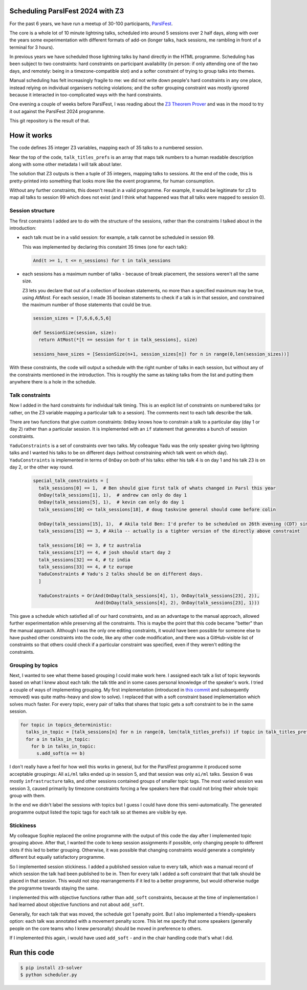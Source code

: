 Scheduling ParslFest 2024 with Z3
=================================

For the past 6 years, we have run a meetup of 30-100 participants, `ParslFest <http://parsl-project.org/parslfest.html>`_.

The core is a whole lot of 10 minute lightning talks, scheduled into around 5 sessions over 2 half days, along with over the years some experimentation with different formats of add-on (longer talks, hack sessions, me rambling in front of a terminal for 3 hours).

In previous years we have scheduled those lightning talks by hand directly in the HTML programme. Scheduling has been subject to two constraints: hard constraints on participant availability (in person: if only attending one of the two days, and remotely: being in a timezone-compatible slot) and a softer constraint of trying to group talks into themes.

Manual scheduling has felt increasingly fragile to me: we did not write down people's hard constraints in any one place, instead relying on individual organisers noticing violations; and the softer grouping constraint was mostly ignored because it interacted in too-complicated ways with the hard constraints.

One evening a couple of weeks before ParslFest, I was reading about the `Z3 Theorem Prover <https://github.com/Z3Prover/z3>`_ and was in the mood to try it out against the ParslFest 2024 programme.

This git repository is the result of that.

How it works
============

The code defines 35 integer Z3 variables, mapping each of 35 talks to a numbered session.

Near the top of the code, ``talk_titles_prefs`` is an array that maps talk numbers to a human readable description along with some other metadata I will talk about later.

The solution that Z3 outputs is then a tuple of 35 integers, mapping talks to sessions. At the end of the code, this is pretty-printed into something that looks more like the event programme, for human consumption.

Without any further constraints, this doesn't result in a valid programme. For example, it would be legitimate for z3 to map all talks to session 99 which does not exist (and I think what happened was that all talks were mapped to session 0).

Session structure
-----------------

The first constraints I added are to do with the structure of the sessions, rather than the constraints I talked about in the introduction:

* each talk must be in a valid session: for example, a talk cannot be scheduled in session 99.

  This was implemented by declaring this constaint 35 times (one for each talk):

  .. code-block::

    And(t >= 1, t <= n_sessions) for t in talk_sessions


* each sessions has a maximum number of talks - because of break placement, the sessions weren't all the same size.

  Z3 lets you declare that out of a collection of boolean statements, no more than a specified maximum may be true, using `AtMost`. For each session, I made 35 boolean statements to check if a talk is in that session, and constrained the maximum number of those statements that could be true.
 
  .. code-block::

    session_sizes = [7,6,6,6,5,6]

    def SessionSize(session, size):
      return AtMost(*[t == session for t in talk_sessions], size)

    sessions_have_sizes = [SessionSize(n+1, session_sizes[n]) for n in range(0,len(session_sizes))]

With these constraints, the code will output a schedule with the right number of talks in each session, but without any of the constraints mentioned in the introduction. This is roughly the same as taking talks from the list and putting them anywhere there is a hole in the schedule.

Talk constraints
----------------

Now I added in the hard constraints for individual talk timing. This is an explicit list of constraints on numbered talks (or rather, on the Z3 variable mapping a particular talk to a session). The comments next to each talk describe the talk.

There are two functions that give custom constraints: ``OnDay`` knows how to constrain a talk to a particular day (day 1 or day 2) rather than a particular session. It is implemented with an ``if`` statement that generates a bunch of session constraints.

``YaduConstraints`` is a set of constraints over two talks. My colleague Yadu was the only speaker giving two lightning talks and I wanted his talks to be on different days (without constraining which talk went on which day). ``YaduConstraints`` is implemented in terms of ``OnDay`` on both of his talks: either his talk 4 is on day 1 and his talk 23 is on day 2, or the other way round.

  .. code-block::

    special_talk_constraints = [
      talk_sessions[0] == 1,  # Ben should give first talk of whats changed in Parsl this year
      OnDay(talk_sessions[1], 1),  # andrew can only do day 1
      OnDay(talk_sessions[5], 1),  # kevin can only do day 1
      talk_sessions[10] <= talk_sessions[18], # doug taskvine general should come before colin

      OnDay(talk_sessions[15], 1),  # Akila told Ben: I'd prefer to be scheduled on 26th evening (CDT) since I've a conflict on 27th.
      talk_sessions[15] == 3, # Akila -- actually is a tighter version of the directly above constraint

      talk_sessions[16] == 3, # tz australia
      talk_sessions[17] == 4, # josh should start day 2
      talk_sessions[32] == 4, # tz india
      talk_sessions[33] == 4, # tz europe
      YaduConstraints # Yadu's 2 talks should be on different days.
      ]

      YaduConstraints = Or(And(OnDay(talk_sessions[4], 1), OnDay(talk_sessions[23], 2)),
                           And(OnDay(talk_sessions[4], 2), OnDay(talk_sessions[23], 1)))


This gave a schedule which satisfied all of our hard constraints, and as an advantage to the manual approach, allowed further experimentation while preserving all the constraints. This is maybe the point that this code became "better" than the manual approach. Although I was the only one editing constraints, it would have been possible for someone else to have pushed other constraints into the code, like any other code modification, and there was a GitHub-visible list of constraints so that others could check if a particular constraint was specified, even if they weren't editing the constraints.

Grouping by topics
------------------

Next, I wanted to see what theme based grouping I could make work here. I assigned each talk a list of topic keywords based on what I knew about each talk: the talk title and in some cases personal knowledge of the speaker's work. I tried a couple of ways of implementing grouping. My first implementation (introduced in `this commit <https://github.com/benclifford/parslfest-2024-z3-schedule/commit/6746bb0f296bf6bc750d9e0326e3627c100bfb00#diff-e875a684611661e9011e4e179a1c6c2c398a3bd2148862694388a87e7b3a55e3R150>`_ and subsequently removed) was quite maths-heavy and slow to solve). I replaced that with a soft constraint based implementation which solves much faster. For every topic, every pair of talks that shares that topic gets a soft constraint to be in the same session.

.. code-block::

  for topic in topics_deterministic:
    talks_in_topic = [talk_sessions[n] for n in range(0, len(talk_titles_prefs)) if topic in talk_titles_prefs[n][3]]
    for a in talks_in_topic:
      for b in talks_in_topic:
        s.add_soft(a == b)

I don't really have a feel for how well this works in general, but for the ParslFest programme it produced some acceptable groupings: All ``ai/ml`` talks ended up in session 5, and that session was only ``ai/ml`` talks. Session 6 was mostly ``infrastructure`` talks, and other sessions contained groups of smaller topic tags. The most varied session was session 3, caused primarily by timezone constraints forcing a few speakers here that could not bring their whole topic group with them.

In the end we didn't label the sessions with topics but I guess I could have done this semi-automatically. The generated programme output listed the topic tags for each talk so at themes are visible by eye.


Stickiness
----------

My colleague Sophie replaced the online programme with the output of this code the day after I implemented topic grouping above. After that, I wanted the code to keep session assignments if possible, only changing people to different slots if this led to better grouping. Otherwise, it was possible that changing constraints would generate a completely different but equally satisfactory programme.

So I implemented session stickiness. I added a published session value to every talk, which was a manual record of which session the talk had been published to be in. Then for every talk I added a soft constraint that that talk should be placed in that session. This would not stop rearrangements if it led to a better programme, but would otherwise nudge the programme towards staying the same.

I implemented this with objective functions rather than ``add_soft`` constraints, because at the time of implementation I had learned about objective functions and not about ``add_soft``. 

Generally, for each talk that was moved, the schedule got 1 penalty point. But I also implemented a friendly-speakers option: each talk was annotated with a movement penalty score. This let me specify that some speakers (generally people on the core teams who I knew personally) should be moved in preference to others.

If I implemented this again, i would have used ``add_soft`` - and in the chair handling code that's what I did.



Run this code
=============


.. code-block::

  $ pip install z3-solver
  $ python scheduler.py 

